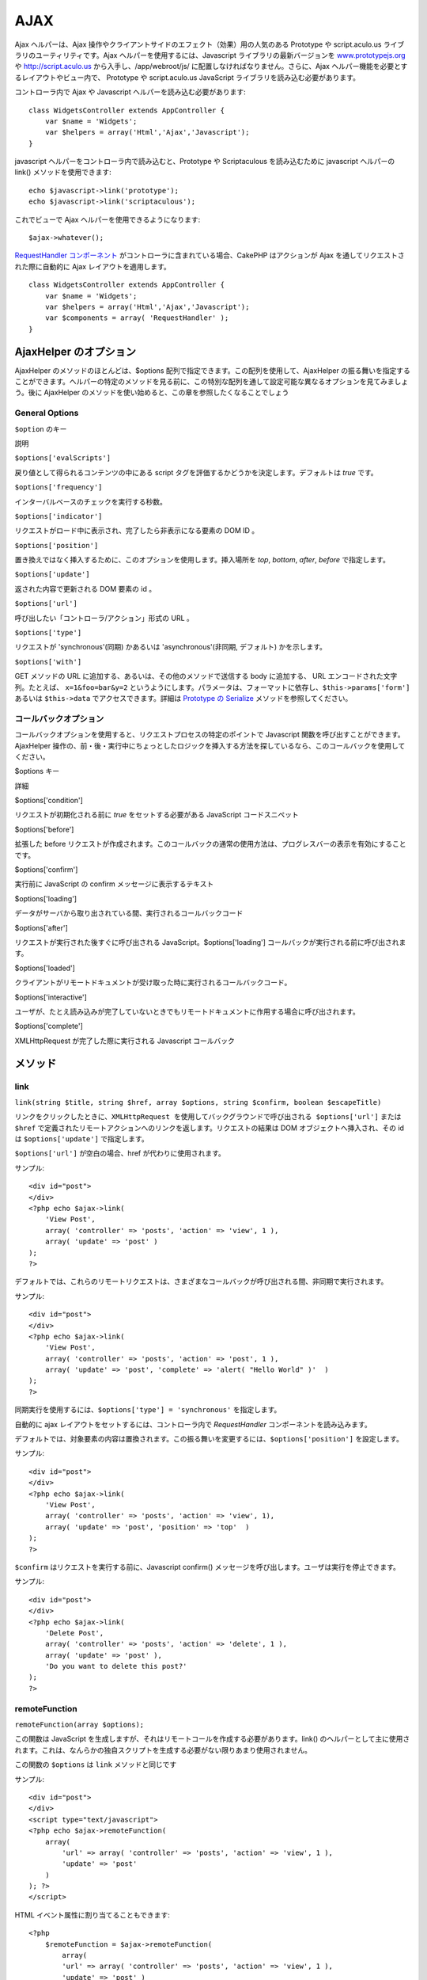AJAX
####

Ajax ヘルパーは、Ajax
操作やクライアントサイドのエフェクト（効果）用の人気のある Prototype や
script.aculo.us ライブラリのユーティリティです。Ajax
ヘルパーを使用するには、Javascript ライブラリの最新バージョンを
`www.prototypejs.org <http://www.prototypejs.org>`_ や
`http://script.aculo.us <http://script.aculo.us/>`_
から入手し、/app/webroot/js/ に配置しなければなりません。さらに、Ajax
ヘルパー機能を必要とするレイアウトやビュー内で、 Prototype や
script.aculo.us JavaScript ライブラリを読み込む必要があります。

コントローラ内で Ajax や Javascript ヘルパーを読み込む必要があります:

::

    class WidgetsController extends AppController {
        var $name = 'Widgets';
        var $helpers = array('Html','Ajax','Javascript');
    }

javascript ヘルパーをコントローラ内で読み込むと、Prototype や
Scriptaculous を読み込むために javascript ヘルパーの link()
メソッドを使用できます:

::

    echo $javascript->link('prototype');
    echo $javascript->link('scriptaculous'); 

これでビューで Ajax ヘルパーを使用できるようになります:

::

    $ajax->whatever();

`RequestHandler コンポーネント </ja/view/174/request-handling>`_
がコントローラに含まれている場合、CakePHP はアクションが Ajax
を通してリクエストされた際に自動的に Ajax レイアウトを適用します。

::

    class WidgetsController extends AppController {
        var $name = 'Widgets';
        var $helpers = array('Html','Ajax','Javascript');
        var $components = array( 'RequestHandler' );
    }

AjaxHelper のオプション
=======================

AjaxHelper のメソッドのほとんどは、$options
配列で指定できます。この配列を使用して、AjaxHelper
の振る舞いを指定することができます。ヘルパーの特定のメソッドを見る前に、この特別な配列を通して設定可能な異なるオプションを見てみましょう。後に
AjaxHelper のメソッドを使い始めると、この章を参照したくなることでしょう

General Options
---------------

``$option`` のキー

説明

``$options['evalScripts']``

戻り値として得られるコンテンツの中にある script
タグを評価するかどうかを決定します。デフォルトは *true* です。

``$options['frequency']``

インターバルベースのチェックを実行する秒数。

``$options['indicator']``

リクエストがロード中に表示され、完了したら非表示になる要素の DOM ID 。

``$options['position']``

置き換えではなく挿入するために、このオプションを使用します。挿入場所を
*top*, *bottom*, *after*, *before* で指定します。

``$options['update']``

返された内容で更新される DOM 要素の id 。

``$options['url']``

呼び出したい「コントローラ/アクション」形式の URL 。

``$options['type']``

リクエストが 'synchronous'(同期) かあるいは 'asynchronous'(非同期,
デフォルト) かを示します。

``$options['with']``

GET メソッドの URL に追加する、あるいは、その他のメソッドで送信する body
に追加する、 URL エンコードされた文字列。たとえば、 ``x=1&foo=bar&y=2``
というようにします。パラメータは、フォーマットに依存し、\ ``$this->params['form']``
あるいは ``$this->data`` でアクセスできます。詳細は `Prototype の
Serialize <http://www.prototypejs.org/api/form/serialize>`_
メソッドを参照してください。

コールバックオプション
----------------------

コールバックオプションを使用すると、リクエストプロセスの特定のポイントで
Javascript 関数を呼び出すことができます。AjaxHelper
操作の、前・後・実行中にちょっとしたロジックを挿入する方法を探しているなら、このコールバックを使用してください。

$options キー

詳細

$options['condition']

リクエストが初期化される前に *true* をセットする必要がある JavaScript
コードスニペット

$options['before']

拡張した before
リクエストが作成されます。このコールバックの通常の使用方法は、プログレスバーの表示を有効にすることです。

$options['confirm']

実行前に JavaScript の confirm メッセージに表示するテキスト

$options['loading']

データがサーバから取り出されている間、実行されるコールバックコード

$options['after']

リクエストが実行された後すぐに呼び出される
JavaScript。$options['loading']
コールバックが実行される前に呼び出されます。

$options['loaded']

クライアントがリモートドキュメントが受け取った時に実行されるコールバックコード。

$options['interactive']

ユーザが、たとえ読み込みが完了していないときでもリモートドキュメントに作用する場合に呼び出されます。

$options['complete']

XMLHttpRequest が完了した際に実行される Javascript コールバック

メソッド
========

link
----

``link(string $title, string $href, array $options, string $confirm, boolean $escapeTitle)``

``リンクをクリックしたときに、XMLHttpRequest を使用してバックグラウンドで呼び出される $options['url']``
または ``$href``
で定義されたリモートアクションへのリンクを返します。リクエストの結果は
DOM オブジェクトへ挿入され、その id は ``$options['update']``
で指定します。

``$options['url']`` が空白の場合、href が代わりに使用されます。

サンプル:

::

    <div id="post">
    </div>
    <?php echo $ajax->link( 
        'View Post', 
        array( 'controller' => 'posts', 'action' => 'view', 1 ), 
        array( 'update' => 'post' )
    ); 
    ?>

デフォルトでは、これらのリモートリクエストは、さまざまなコールバックが呼び出される間、非同期で実行されます。

サンプル:

::

    <div id="post">
    </div>
    <?php echo $ajax->link( 
        'View Post', 
        array( 'controller' => 'posts', 'action' => 'post', 1 ), 
        array( 'update' => 'post', 'complete' => 'alert( "Hello World" )'  )
    ); 
    ?>

同期実行を使用するには、\ ``$options['type'] = 'synchronous'``
を指定します。

自動的に ajax レイアウトをセットするには、コントローラ内で
*RequestHandler* コンポーネントを読み込みます。

デフォルトでは、対象要素の内容は置換されます。この振る舞いを変更するには、\ ``$options['position']``
を設定します。

サンプル:

::

    <div id="post">
    </div>
    <?php echo $ajax->link( 
        'View Post', 
        array( 'controller' => 'posts', 'action' => 'view', 1), 
        array( 'update' => 'post', 'position' => 'top'  )
    ); 
    ?>

``$confirm`` はリクエストを実行する前に、Javascript confirm()
メッセージを呼び出します。ユーザは実行を停止できます。

サンプル:

::

    <div id="post">
    </div>
    <?php echo $ajax->link( 
        'Delete Post', 
        array( 'controller' => 'posts', 'action' => 'delete', 1 ), 
        array( 'update' => 'post' ),
        'Do you want to delete this post?'
    ); 
    ?>

remoteFunction
--------------

``remoteFunction(array $options);``

この関数は JavaScript
を生成しますが、それはリモートコールを作成する必要があります。link()
のヘルパーとして主に使用されます。これは、なんらかの独自スクリプトを生成する必要がない限りあまり使用されません。

この関数の ``$options`` は ``link`` メソッドと同じです

サンプル:

::

    <div id="post">
    </div>
    <script type="text/javascript">
    <?php echo $ajax->remoteFunction( 
        array( 
            'url' => array( 'controller' => 'posts', 'action' => 'view', 1 ), 
            'update' => 'post' 
        ) 
    ); ?>
    </script>

HTML イベント属性に割り当てることもできます:

::

    <?php 
        $remoteFunction = $ajax->remoteFunction( 
            array( 
            'url' => array( 'controller' => 'posts', 'action' => 'view', 1 ),
            'update' => 'post' ) 
        ); 
    ?>
    <div id="post" onmouseover="<?php echo $remoteFunction; ?>" >
    Mouse Over This
    </div>

``$options['update']``
が渡されない場合、ブラウザはサーバのレスポンスを無視するでしょう。

remoteTimer
-----------

``remoteTimer(array $options)``

定期的に ``$options['frequency']`` 秒おきに ``$options['url']``
のアクションを呼び出します。ふつう特定の div（\ ``$options['update']``
で指定されたもの） をリモートコールの結果で更新します。

``remoteTimer`` は特別な ``$options['frequency']`` 以外は
``remoteMethod`` と同じです。

サンプル:

::

    <div id="post">
    </div>
    <?php
    echo $ajax->remoteTimer(
        array(
        'url' => array( 'controller' => 'posts', 'action' => 'view', 1 ),
        'update' => 'post', 'complete' => 'alert( "request completed" )',
        'position' => 'bottom', 'frequency' => 5
        )
    );
    ?>

デフォルトの ``$options['frequency']`` は 10 秒です。

form
----

``form(string $params, string $type, array $options)``

$type ('post' または 'get') を通した通常の HTTP リクエストの代わりに
XMLHttpRequest を使用してアクションに submit する form
タグを返します。もしそうでない場合は、通常の振る舞いと変わるところはまったくありません。
submit されたデータはコントローラ内の $this->data
で利用できます。$options['update']
が指定された場合、結果ドキュメントで更新されます。コールバックも使用できます。

options
配列はモデル名を含まなければいけません。例えば次のようになります。

::

    $ajax->form('edit','post',array('model'=>'User','update'=>'UserInfoDiv'));

他の方法として、フォームから、異なるコントローラへ同時にデータを post
する場合は、次のようにします。

::

    $ajax->form(array('type' => 'post',
        'options' => array(
            'model'=>'User',
            'update'=>'UserInfoDiv',
            'url' => array(
                'controller' => 'comments',
                'action' => 'edit'
            )
        )
    ));

submit
------

``submit(string $title, array $options)``

submit ボタンを返します。このボタンは XMLHttpRequest を通して
$options['with'] で指定された DOM id をもつフォームを submit します。

observeField
------------

``observeField(string $fieldId, array $options)``

$field\_id で指定された DOM id を持つフィールドを ($options['frequency']
秒おきに) 監視し、その内容が変更されたときに XMLHttpRequest
を作成します。

::

    <?php echo $form->create( 'Post' ); ?>
    <?php $titles = array( 1 => 'Tom', 2 => 'Dick', 3 => 'Harry' ); ?>   
    <?php echo $form->input( 'title', array( 'options' => $titles ) ) ?>
    </form>

    <?php 
    echo $ajax->observeField( 'PostTitle', 
        array(
            'url' => array( 'action' => 'edit' ),
            'frequency' => 0.2,
        ) 
    ); 
    ?>

``observeField`` では ``link`` と同じオプションを使います。

送信するフィールドの指定は、 ``$options['with']``
使用します。\ ``Form.Element.serialize('$fieldId')``
のデフォルト値となります。送信したデータは、コントローラ中の
``$this->data``
で利用可能になります。この関数では、コールバックが利用できます。

フィールドが変更された時に、フォーム全体を送信するには、
``$options['with'] = Form.serialize( $('Form ID') ) を使用してください。``

observeForm
-----------

``observeForm(string $fieldId, array $options)``

observeField() と同様ですが、DOM id の $form\_id
で指定された全フォームに作用します。指定される $options は、
$options['with']
オプションのデフォルト値がフォームのシリアライズされた（リクエストストリング）値を評価することを除いては、
observeField() と同じです。

autoComplete
------------

``autoComplete(string $fieldId, string $url,  array $options)``

オートコンプリートが有効で $fieldId
をもつテキストフィールドを描画します。$url
のリモートアクションは適切なオートコンプリートの用語リストを返すべきです。よく順序づけされていないリストをこのために使用します。まず、コントローラアクションを構築し、ユーザの入力に基づいたリストに必要なデータを取り出し形成します:

::

    function autoComplete() {
        // 部分文字列は $this->data['Post']['subject'] として
        // オートコンプリートフィールドで構成されるでしょう。
        $this->set('posts', $this->Post->find('all', array(
                    'conditions' => array(
                        'Post.subject LIKE' => $this->data['Post']['subject'].'%'
                    ),
                    'fields' => array('subject')
        )));
        $this->layout = 'ajax';
    }

つぎに、\ ``app/views/posts/auto_complete.ctp``
を作成し、そのデータを使用して (X)HTML
に順序づけされないリストを作成します:

::

    <ul>
     <?php foreach($posts as $post): ?>
         <li><?php echo $post['Post']['subject']; ?></li>
     <?php endforeach; ?>
    </ul> 

最後にビューで autoComplete()
を使用し、オートコンプリートが有効なフォームフィールドを作成します:

::

    <?php echo $form->create('User', array('url' => '/users/index')); ?>
        <?php echo $ajax->autoComplete('Post.subject', '/posts/autoComplete')?>
    <?php echo $form->end('View Post')?>

autoComplete() 呼び出しが正常に動作すると、CSS
を使用してオートコンプリートが有効な選択ボックスをデザインします。結局次のようになります:

::

    div.auto_complete    {
         position         :absolute;
         width            :250px;
         background-color :white;
         border           :1px solid #888;
         margin           :0px;
         padding          :0px;
    } 
    li.selected    { background-color: #ffb; }

isAjax
------

``isAjax()``

現在のリクエストがビュー内でPrototype Ajax
リクエストかどうかをチェックします。ブール値を返します。コンテンツブロックを表示したり隠したりするプレゼンテーションロジックで使用できます。

drag & drop
-----------

``drag(string $id, array $options)``

$id で指定された DOM 要素からドラッグ可能な要素を作成します。$options
で指定できるパラメータの詳細は
`https://github.com/madrobby/scriptaculous/wikis/draggable <https://github.com/madrobby/scriptaculous/wikis/draggable>`_
を見てください。

一般的なオプションは次です:

+--------------------------+----------------------------------------------------------------------------------------------------------------------------------------------------------------------------------------------------------------------------------------------------------------------------------+
| $options キー            | 内容                                                                                                                                                                                                                                                                             |
+==========================+==================================================================================================================================================================================================================================================================================+
| $options['handle']       | 要素が埋め込まれたハンドルによってのみドラッグ可能にするかどうかを指定します。値は、要素のリファレンス、あるいは要素の id 、あるいは CSS クラス値を参照する文字列でなければなりません。この CSS クラス値をもつ要素内にある最初の子または孫要素は、ハンドルとして使用されます。   |
+--------------------------+----------------------------------------------------------------------------------------------------------------------------------------------------------------------------------------------------------------------------------------------------------------------------------+
| $options['revert']       | true を指定すると、要素はドラッグが終了したときに自身の元の位置を返します。revert はドラッグ終了時に呼び出される任意の関数の参照にすることもできます。                                                                                                                           |
+--------------------------+----------------------------------------------------------------------------------------------------------------------------------------------------------------------------------------------------------------------------------------------------------------------------------+
| $options['constraint']   | 強制的に '水平（horizontal）' または '垂直（vertical）' にドラッグさせます。空白の場合は強制されません。                                                                                                                                                                         |
+--------------------------+----------------------------------------------------------------------------------------------------------------------------------------------------------------------------------------------------------------------------------------------------------------------------------+

``drop(string $id, array $options)``

$id で指定された DOM 要素を作成し、ドロップ可能な要素にします。$options
でパラメータを指定できます。詳細は
`https://github.com/madrobby/scriptaculous/wikis/droppables <https://github.com/madrobby/scriptaculous/wikis/droppables>`_
を見てください。

一般的なオプションは次です:

+---------------------------+------------------------------------------------------------------------------------------------------------------------------------------------------------------------+
| $options キー             | 内容                                                                                                                                                                   |
+===========================+========================================================================================================================================================================+
| $options['accept']        | ドロップ可能にする要素の CSS クラスを記述する文字列、あるいは javascript の文字列配列を指定します。ドロップ要素は指定された CSS クラスの要素のみ操作を受け入れます。   |
+---------------------------+------------------------------------------------------------------------------------------------------------------------------------------------------------------------+
| $options['containment']   | 与えられた要素（要素の id）に含まれる場合、ドロップ可能要素はドラッグされた要素のみを受け入れます。文字列、あるいは id 参照の javascript 配列で指定できます。          |
+---------------------------+------------------------------------------------------------------------------------------------------------------------------------------------------------------------+
| $options['overlap']       | 'horizontal' あるいは 'vertical' を設定すると、指定された軸の 50% 以上ドロップ場所に重なっている場合に、ドロップ可能要素はドラッグ可能要素にのみ反応します。           |
+---------------------------+------------------------------------------------------------------------------------------------------------------------------------------------------------------------+
| $options['onDrop']        | ドラッグされた要素がドロップ可能な要素にドロップされたときに、呼び出される javascript のコールバック。                                                                 |
+---------------------------+------------------------------------------------------------------------------------------------------------------------------------------------------------------------+

``dropRemote(string $id, array $options)``

ドロップ対象を作成します。ドラッグ可能な要素がそこにドロップされたときに、XMLHttpRequest
を生成します。この関数の $options 配列は drop() や link()
で指定されるものと同じです。

slider
------

``slider(string $id, string $track_id, array  $options)``

方向スライダーコントロールを作成します。詳細は、
`http://wiki.script.aculo.us/scriptaculous/show/Slider <http://wiki.script.aculo.us/scriptaculous/show/Slider>`_
をみてください。

一般的なオプションは次です:

$options キー

内容

$options['axis']

方向スライダーの方向（'horizontal' または
'vertical'）を指定します。デフォルトは horizontal です。

$options['handleImage']

ハンドルを表すイメージの
id。これはスライダーが有効な場合、無効なイメージでイメージをスワップアウトするために使用されます。handleDisabled
と合わせて使用します。

$options['increment']

ピクセルの関係を値に設定します。1 を指定すると、ピクセルごとに 1
ずつスライダーの値を調整します。

$options['handleDisabled']

無効なハンドルを表すイメージの
id。これはスライダーが無効な場合、イメージを変更するために使用されます。handleImage
と合わせて使用します。

$options['change']
 $options['onChange']

スライダーの動作終了時、またはその値が変わったときに呼び出される
javascript
のコールバック。コールバック関数はパラメータとしてスライダーの現在の値を受け取ります。

$options['slide']
 $options['onSlide']

スライダーがドラッグによって動くときに常に呼び出される javascript
のコールバック。パラメータとしてスライダー現在の値を受け取ります。

editor
------

``editor(string $id, string $url, array $options)``

指定した DOM ID に in-place(その場で編集する) エディタを作成します。
``$url``
には要素のデータを保存する役目を担うアクションを指定します。詳細とデモは、
`https://github.com/madrobby/scriptaculous/wikis/ajax-inplaceeditor <https://github.com/madrobby/scriptaculous/wikis/ajax-inplaceeditor>`_
を参照してください。

一般的なオプションは次の通りです:

$options keys

説明

``$options['collection']``

in-place エディタの 'collection'
モードを起動します。$options['collection'] は select
のオプションに変換する配列を受け取ります。collection についての詳細は、
`https://github.com/madrobby/scriptaculous/wikis/ajax-inplacecollectioneditor <https://github.com/madrobby/scriptaculous/wikis/ajax-inplacecollectioneditor>`_
を参照してください。

``$options['callback']``

リクエストがサーバに送信される前に実行する関数を指定します。これは、サーバに送信するデータをフォーマットするために使用できます。
``function(form, value)`` というように特徴的な書き方をします。

``$options['okText']``

編集モードの submit ボタンに表示するテキスト。

``$options['cancelText']``

編集をキャンセルするリンクに表示するテキスト。

``$options['savingText']``

テキストがサーバに送信された時に表示されるテキスト。

``$options['formId']``

``$options['externalControl']``

``$options['rows']``

入力フィールドの行方向の高さ。

``$options['cols']``

テキストエリアがかかる列の数。

``$options['size']``

単一の行を使用する場合における、「cols」と同じ意味のもの。

``$options['highlightcolor']``

ハイライトの色。

``$options['highlightendcolor']``

ハイライトが消えていく部分の色。

``$options['savingClassName']``

``$options['formClassName']``

``$options['loadingText']``

``$options['loadTextURL']``

例

::

    <div id="in_place_editor_id">テキストの編集</div>
    <?php
    echo $ajax->editor( 
        "in_place_editor_id", 
        array( 
            'controller' => 'Posts', 
            'action' => 'update_title',
            $id
        ), 
        array()
    );
    ?>

sortable
--------

``sortable(string $id, array $options)``

$id
に含まれるリスト、あるいはフロートオブジェクトのグループをソート可能にします。オプション配列はいくつかのパラメータをサポートしています。sortable
についての詳細は、
`http://wiki.github.com/madrobby/scriptaculous/sortable <http://wiki.github.com/madrobby/scriptaculous/sortable>`_
を参照してください。

一般的なオプションは次の通りです:

$options keys

説明

$options['tag']

コンテナのどの子要素をソート可能にするかを示します。デフォルトは 'li'
です。

$options['only']

子要素のフィルタリングをします。CSS クラスが指定可能です。

$options['overlap']

'vertical'(垂直方向) あるいは 'horizontal'(水平方向)
のいずれかを指定します。デフォルトは vertical です。

$options['constraint']

ドラッグ可能要素の動作を制限します。'horizontal'(水平方向) あるいは
'vertical'(垂直方向) が指定可能です。デフォルトは vertical です。

$options['handle']

作成した Draggables にハンドルを使用します。Draggables
のハンドルオプションを参照してください。

$options['onUpdate']

ドラッグが終了し、Sortable の順序が変わったときに呼び出されます。ある
Sortable から別のものへドラッグした場合、それぞれの Sortable
で一度コールバックが呼び出されます。

$options['hoverclass']

作成した droppable に hoverclass を付与します。

$option['ghosting']

true にすると、sortable
のドラッグした要素は複製され、元の要素を直接操作する代わりにゴーストとして出現します。
